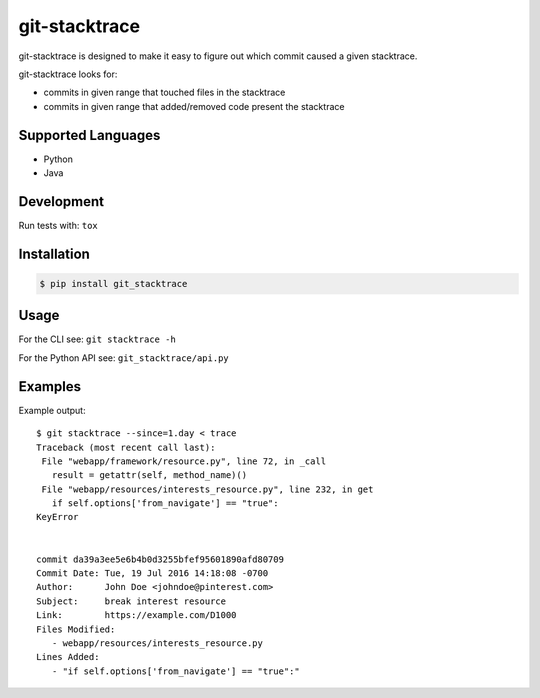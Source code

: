git-stacktrace
==============

git-stacktrace is designed to make it easy to figure out which commit caused a given stacktrace.

git-stacktrace looks for:

* commits in given range that touched files in the stacktrace
* commits in given range that added/removed code present the stacktrace


Supported Languages
-------------------

* Python
* Java


Development
------------

Run tests with: ``tox``

Installation
------------

.. code-block:: sh

    $ pip install git_stacktrace

Usage
-----

For the CLI see: ``git stacktrace -h``

For the Python API see: ``git_stacktrace/api.py``


Examples
--------

Example output::


    $ git stacktrace --since=1.day < trace
    Traceback (most recent call last):
     File "webapp/framework/resource.py", line 72, in _call
       result = getattr(self, method_name)()
     File "webapp/resources/interests_resource.py", line 232, in get
       if self.options['from_navigate'] == "true":
    KeyError


    commit da39a3ee5e6b4b0d3255bfef95601890afd80709
    Commit Date: Tue, 19 Jul 2016 14:18:08 -0700
    Author:      John Doe <johndoe@pinterest.com>
    Subject:     break interest resource
    Link:        https://example.com/D1000
    Files Modified:
       - webapp/resources/interests_resource.py
    Lines Added:
       - "if self.options['from_navigate'] == "true":"
